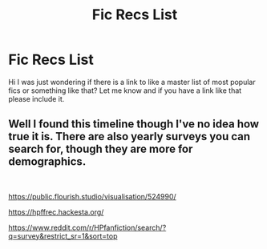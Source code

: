 #+TITLE: Fic Recs List

* Fic Recs List
:PROPERTIES:
:Author: Nico_Stark
:Score: 1
:DateUnix: 1574877912.0
:DateShort: 2019-Nov-27
:FlairText: Request
:END:
Hi I was just wondering if there is a link to like a master list of most popular fics or something like that? Let me know and if you have a link like that please include it.


** Well I found this timeline though I've no idea how true it is. There are also yearly surveys you can search for, though they are more for demographics.

​

[[https://public.flourish.studio/visualisation/524990/]]

[[https://hpffrec.hackesta.org/]]

[[https://www.reddit.com/r/HPfanfiction/search/?q=survey&restrict_sr=1&sort=top]]
:PROPERTIES:
:Author: u-useless
:Score: 1
:DateUnix: 1574880298.0
:DateShort: 2019-Nov-27
:END:
